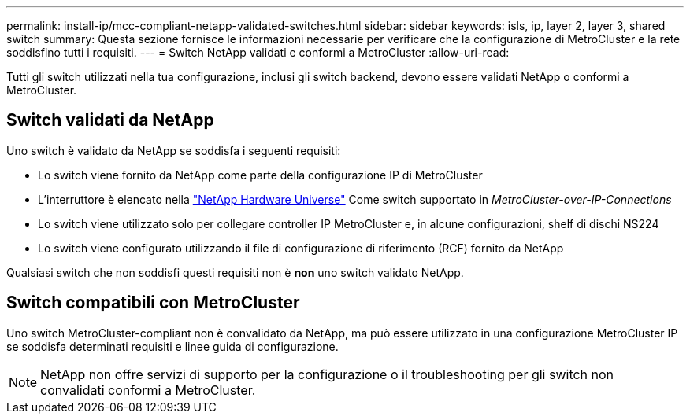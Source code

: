 ---
permalink: install-ip/mcc-compliant-netapp-validated-switches.html 
sidebar: sidebar 
keywords: isls, ip, layer 2, layer 3, shared switch 
summary: Questa sezione fornisce le informazioni necessarie per verificare che la configurazione di MetroCluster e la rete soddisfino tutti i requisiti. 
---
= Switch NetApp validati e conformi a MetroCluster
:allow-uri-read: 


Tutti gli switch utilizzati nella tua configurazione, inclusi gli switch backend, devono essere validati NetApp o conformi a MetroCluster.



== Switch validati da NetApp

Uno switch è validato da NetApp se soddisfa i seguenti requisiti:

* Lo switch viene fornito da NetApp come parte della configurazione IP di MetroCluster
* L'interruttore è elencato nella link:https://hwu.netapp.com/["NetApp Hardware Universe"^] Come switch supportato in _MetroCluster-over-IP-Connections_
* Lo switch viene utilizzato solo per collegare controller IP MetroCluster e, in alcune configurazioni, shelf di dischi NS224
* Lo switch viene configurato utilizzando il file di configurazione di riferimento (RCF) fornito da NetApp


Qualsiasi switch che non soddisfi questi requisiti non è *non* uno switch validato NetApp.



== Switch compatibili con MetroCluster

Uno switch MetroCluster-compliant non è convalidato da NetApp, ma può essere utilizzato in una configurazione MetroCluster IP se soddisfa determinati requisiti e linee guida di configurazione.


NOTE: NetApp non offre servizi di supporto per la configurazione o il troubleshooting per gli switch non convalidati conformi a MetroCluster.
